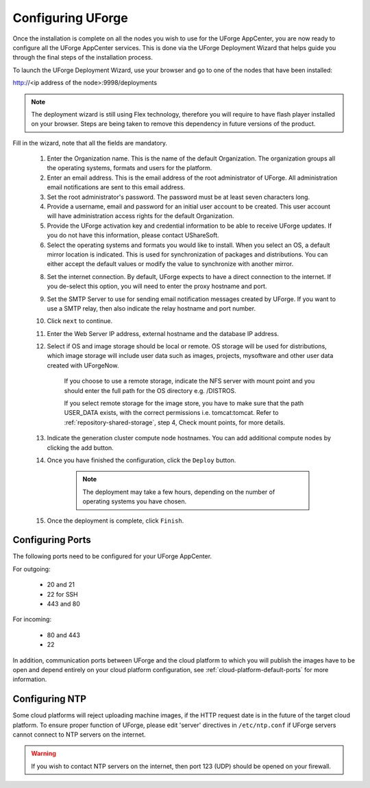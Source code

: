 .. Copyright (c) 2007-2016 UShareSoft, All rights reserved

.. _configure-uforge:

Configuring UForge
------------------

Once the installation is complete on all the nodes you wish to use for the UForge AppCenter, you are now ready to configure all the UForge AppCenter services.  This is done via the UForge Deployment Wizard that helps guide you through the final steps of the installation process.

To launch the UForge Deployment Wizard, use your browser and go to one of the nodes that have been installed:

http://<ip address of the node>:9998/deployments

.. note:: The deployment wizard is still using Flex technology, therefore you will require to have flash player installed on your browser.  Steps are being taken to remove this dependency in future versions of the product.

Fill in the wizard, note that all the fields are mandatory.

	1. Enter the Organization name. This is the name of the default Organization.  The organization groups all the operating systems, formats and users for the platform. 

	2. Enter an email address.  This is the email address of the root administrator of UForge.  All administration email notifications are sent to this email address.

	3. Set the root administrator's password. The password must be at least seven characters long.

	4. Provide a username, email and password for an initial user account to be created.  This user account will have administration access rights for the default Organization.

	5. Provide the UForge activation key and credential information to be able to receive UForge updates.  If you do not have this information, please contact UShareSoft.

	6. Select the operating systems and formats you would like to install. When you select an OS, a default mirror location is indicated. This is used for synchronization of packages and distributions.  You can either accept the default values or modify the value to synchronize with another mirror.

	8. Set the internet connection. By default, UForge expects to have a direct connection to the internet. If you de-select this option, you will need to enter the proxy hostname and port.

	9. Set the SMTP Server to use for sending email notification messages created by UForge.  If you want to use a SMTP relay, then also indicate the relay hostname and port number.

	10. Click ``next`` to continue.

	11. Enter the Web Server IP address, external hostname and the database IP address. 

	12. Select if OS and image storage should be local or remote. OS storage will be used for distributions, which image storage will include user data such as images, projects, mysoftware and other user data created with UForgeNow.

		If you choose to use a remote storage, indicate the NFS server with mount point and you should enter the full path for the OS directory e.g. /DISTROS.

		If you select remote storage for the image store, you have to make sure that the path USER_DATA exists, with the correct permissions i.e. tomcat:tomcat. Refer to :ref:`repository-shared-storage`, step 4, Check mount points, for more details.

	13. Indicate the generation cluster compute node hostnames. You can add additional compute nodes by clicking the add button.

	14. Once you have finished the configuration, click the ``Deploy`` button.

		.. note:: The deployment may take a few hours, depending on the number of operating systems you have chosen.

	15. Once the deployment is complete, click ``Finish``. 

Configuring Ports
~~~~~~~~~~~~~~~~~

The following ports need to be configured for your UForge AppCenter.

For outgoing:

	* 20 and 21
	* 22 for SSH
	* 443 and 80

For incoming:

	* 80 and 443
	* 22

In addition, communication ports between UForge and the cloud platform to which you will publish the images have to be open and depend entirely on your cloud platform configuration, see :ref:`cloud-platform-default-ports` for more information.

Configuring NTP
~~~~~~~~~~~~~~~

Some cloud platforms will reject uploading machine images, if the HTTP request date is in the future of the target cloud platform.  To ensure proper function of UForge, please edit 'server' directives in ``/etc/ntp.conf`` if UForge servers cannot connect to NTP servers on the internet.

.. warning:: If you wish to contact NTP servers on the internet, then port 123 (UDP) should be opened on your firewall.

